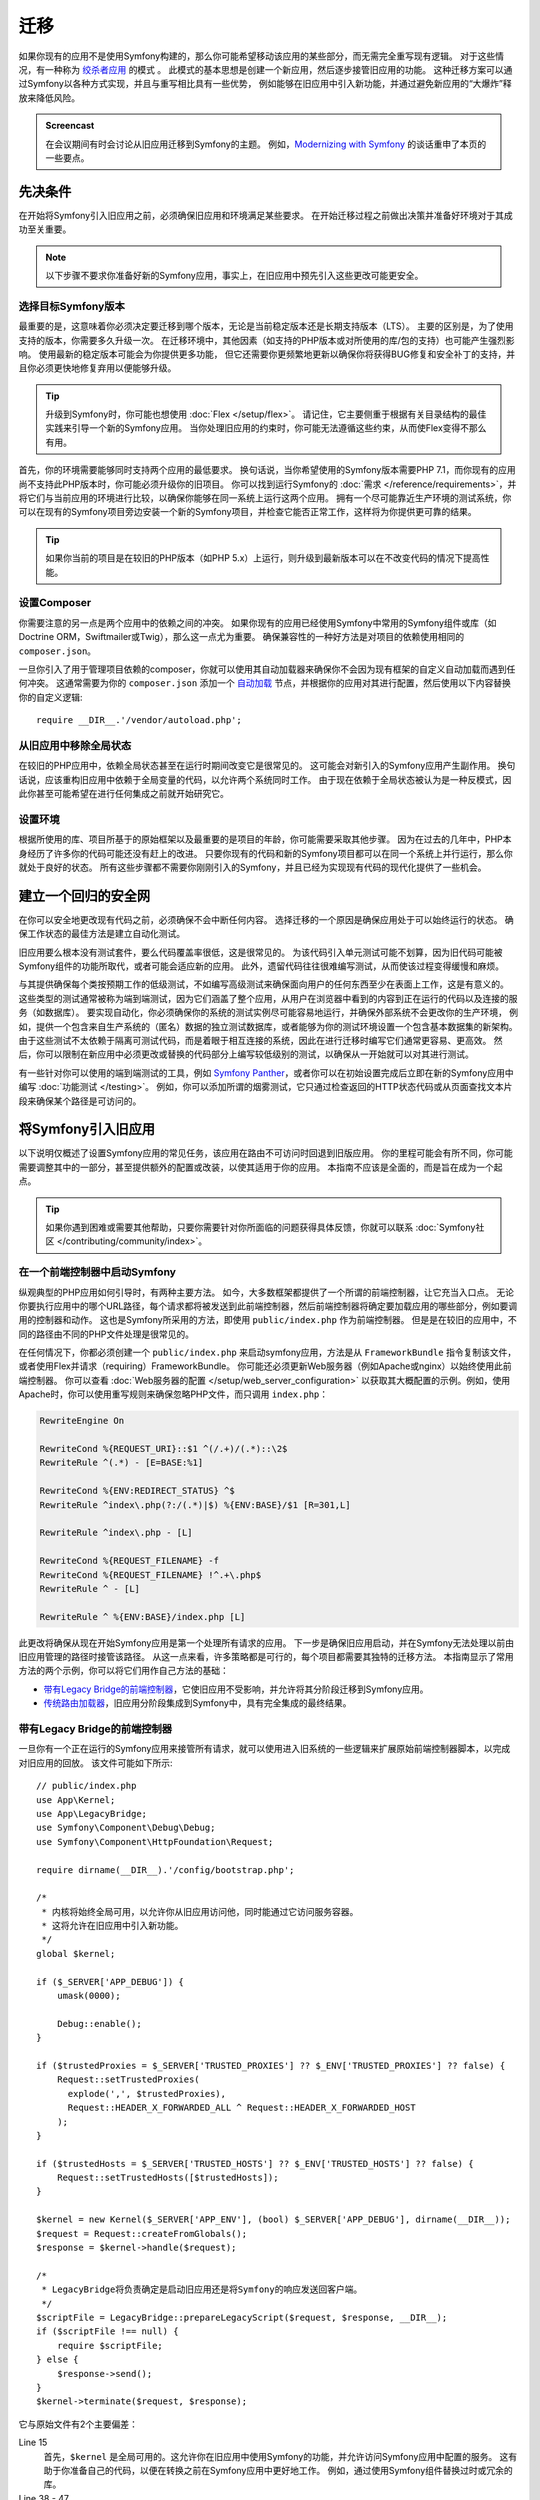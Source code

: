 .. index::
   single: Migration

迁移
============================================

如果你现有的应用不是使用Symfony构建的，那么你可能希望移动该应用的某些部分，而无需完全重写现有逻辑。
对于这些情况，有一种称为 `绞杀者应用`_ 的模式 。
此模式的基本思想是创建一个新应用，然后逐步接管旧应用的功能。
这种迁移方案可以通过Symfony以各种方式实现，并且与重写相比具有一些优势，
例如能够在旧应用中引入新功能，并通过避免新应用的“大爆炸”释放来降低风险。

.. admonition:: Screencast
    :class: screencast

    在会议期间有时会讨论从旧应用迁移到Symfony的主题。
    例如，`Modernizing with Symfony`_ 的谈话重申了本页的一些要点。

先决条件
-------------

在开始将Symfony引入旧应用之前，必须确保旧应用和环境满足某些要求。
在开始迁移过程之前做出决策并准备好环境对于其成功至关重要。

.. note::

    以下步骤不要求你准备好新的Symfony应用，事实上，在旧应用中预先引入这些更改可能更安全。

选择目标Symfony版本
~~~~~~~~~~~~~~~~~~~~~~~~~~~~~~~~~~~

最重要的是，这意味着你必须决定要迁移到哪个版本，无论是当前稳定版本还是长期支持版本（LTS）。
主要的区别是，为了使用支持的版本，你需要多久升级一次。
在迁移环境中，其他因素（如支持的PHP版本或对所使用的库/包的支持）也可能产生强烈影响。
使用最新的稳定版本可能会为你提供更多功能，
但它还需要你更频繁地更新以确保你将获得BUG修复和安全补丁的支持，并且你必须更快地修复弃用以便能够升级。

.. tip::

    升级到Symfony时，你可能也想使用 :doc:`Flex </setup/flex>`。
    请记住，它主要侧重于根据有关目录结构的最佳实践来引导一个新的Symfony应用。
    当你处理旧应用的约束时，你可能无法遵循这些约束，从而使Flex变得不那么有用。

首先，你的环境需要能够同时支持两个应用的最低要求。
换句话说，当你希望使用的Symfony版本需要PHP 7.1，而你现有的应用尚不支持此PHP版本时，你可能必须升级你的旧项目。
你可以找到运行Symfony的 :doc:`需求 </reference/requirements>`，并将它们与当前应用的环境进行比较，以确保你能够在同一系统上运行这两个应用。
拥有一个尽可能靠近生产环境的测试系统，你可以在现有的Symfony项目旁边安装一个新的Symfony项目，并检查它能否正常工作，这样将为你提供更可靠的结果。

.. tip::

    如果你当前的项目是在较旧的PHP版本（如PHP 5.x）上运行，则升级到最新版本可以在不改变代码的情况下提高性能。

设置Composer
~~~~~~~~~~~~~~~~~~~

你需要注意的另一点是两个应用中的依赖之间的冲突。
如果你现有的应用已经使用Symfony中常用的Symfony组件或库（如Doctrine ORM，Swiftmailer或Twig），那么这一点尤为重要。
确保兼容性的一种好方法是对项目的依赖使用相同的 ``composer.json``。

一旦你引入了用于管理项目依赖的composer，你就可以使用其自动加载器来确保你不会因为现有框架的自定义自动加载而遇到任何冲突。
这通常需要为你的 ``composer.json`` 添加一个 `自动加载`_
节点，并根据你的应用对其进行配置，然后使用以下内容替换你的自定义逻辑::

    require __DIR__.'/vendor/autoload.php';

从旧应用中移除全局状态
~~~~~~~~~~~~~~~~~~~~~~~~~~~~~~~~~~~~~~~~~~~~~~~~~

在较旧的PHP应用中，依赖全局状态甚至在运行时期间改变它是很常见的。
这可能会对新引入的Symfony应用产生副作用。
换句话说，应该重构旧应用中依赖于全局变量的代码，以允许两个系统同时工作。
由于现在依赖于全局状态被认为是一种反模式，因此你甚至可能希望在进行任何集成之前就开始研究它。

设置环境
~~~~~~~~~~~~~~~~~~~~~~~~~~

根据所使用的库、项目所基于的原始框架以及最重要的是项目的年龄，你可能需要采取其他步骤。
因为在过去的几年中，PHP本身经历了许多你的代码可能还没有赶上的改进。
只要你现有的代码和新的Symfony项目都可以在同一个系统上并行运行，那么你就处于良好的状态。
所有这些步骤都不需要你刚刚引入的Symfony，并且已经为实现现有代码的现代化提供了一些机会。

建立一个回归的安全网
-----------------------------------------

在你可以安全地更改现有代码之前，必须确保不会中断任何内容。
选择迁移的一个原因是确保应用处于可以始终运行的状态。
确保工作状态的最佳方法是建立自动化测试。

旧应用要么根本没有测试套件，要么代码覆盖率很低，这是很常见的。
为该代码引入单元测试可能不划算，因为旧代码可能被Symfony组件的功能所取代，或者可能会适应新的应用。
此外，遗留代码往往很难编写测试，从而使该过程变得缓慢和麻烦。

与其提供确保每个类按预期工作的低级测试，不如编写高级测试来确保面向用户的任何东西至少在表面上工作，这是有意义的。
这些类型的测试通常被称为端到端测试，因为它们涵盖了整个应用，从用户在浏览器中看到的内容到正在运行的代码以及连接的服务（如数据库）。
要实现自动化，你必须确保你的系统的测试实例尽可能容易地运行，并确保外部系统不会更改你的生产环境，
例如，提供一个包含来自生产系统的（匿名）数据的独立测试数据库，或者能够为你的测试环境设置一个包含基本数据集的新架构。
由于这些测试不太依赖于隔离可测试代码，而是着眼于相互连接的系统，因此在进行迁移时编写它们通常更容易、更高效。
然后，你可以限制在新应用中必须更改或替换的代码部分上编写较低级别的测试，以确保从一开始就可以对其进行测试。

有一些针对你可以使用的端到端测试的工具，例如
`Symfony Panther`_，或者你可以在初始设置完成后立即在新的Symfony应用中编写 :doc:`功能测试 </testing>`。
例如，你可以添加所谓的烟雾测试，它只通过检查返回的HTTP状态代码或从页面查找文本片段来确保某个路径是可访问的。

将Symfony引入旧应用
-----------------------------------------------

以下说明仅概述了设置Symfony应用的常见任务，该应用在路由不可访问时回退到旧版应用。
你的里程可能会有所不同，你可能需要调整其中的一部分，甚至提供额外的配置或改装，以使其适用于你的应用。
本指南不应该是全面的，而是旨在成为一个起点。

.. tip::

    如果你遇到困难或需要其他帮助，只要你需要针对你所面临的问题获得具体反馈，你就可以联系
    :doc:`Symfony社区 </contributing/community/index>`。

在一个前端控制器中启动Symfony
~~~~~~~~~~~~~~~~~~~~~~~~~~~~~~~~~~~~~

纵观典型的PHP应用如何引导时，有两种主要方法。
如今，大多数框架都提供了一个所谓的前端控制器，让它充当入口点。
无论你要执行应用中的哪个URL路径，每个请求都将被发送到此前端控制器，然后前端控制器将确定要加载应用的哪些部分，例如要调用的控制器和动作。
这也是Symfony所采用的方法，即使用 ``public/index.php`` 作为前端控制器。
但是是在较旧的应用中，不同的路径由不同的PHP文件处理是很常见的。

在任何情况下，你都必须创建一个 ``public/index.php`` 来启动symfony应用，方法是从
``FrameworkBundle`` 指令复制该文件，或者使用Flex并请求（requiring）FrameworkBundle。
你可能还必须更新Web服务器（例如Apache或nginx）以始终使用此前端控制器。
你可以查看 :doc:`Web服务器的配置 </setup/web_server_configuration>`
以获取其大概配置的示例。例如，使用Apache时，你可以使用重写规则来确保忽略PHP文件，而只调用
``index.php``：

.. code-block:: apache

    RewriteEngine On

    RewriteCond %{REQUEST_URI}::$1 ^(/.+)/(.*)::\2$
    RewriteRule ^(.*) - [E=BASE:%1]

    RewriteCond %{ENV:REDIRECT_STATUS} ^$
    RewriteRule ^index\.php(?:/(.*)|$) %{ENV:BASE}/$1 [R=301,L]

    RewriteRule ^index\.php - [L]

    RewriteCond %{REQUEST_FILENAME} -f
    RewriteCond %{REQUEST_FILENAME} !^.+\.php$
    RewriteRule ^ - [L]

    RewriteRule ^ %{ENV:BASE}/index.php [L]

此更改将确保从现在开始Symfony应用是第一个处理所有请求的应用。
下一步是确保旧应用启动，并在Symfony无法处理以前由旧应用管理的路径时接管该路径。
从这一点来看，许多策略都是可行的，每个项目都需要其独特的迁移方法。
本指南显示了常用方法的两个示例，你可以将它们用作自己方法的基础：

* `带有Legacy Bridge的前端控制器`_，它使旧应用不受影响，并允许将其分阶段迁移到Symfony应用。
* `传统路由加载器`_，旧应用分阶段集成到Symfony中，具有完全集成的最终结果。

带有Legacy Bridge的前端控制器
~~~~~~~~~~~~~~~~~~~~~~~~~~~~~~~~~~~

一旦你有一个正在运行的Symfony应用来接管所有请求，就可以使用进入旧系统的一些逻辑来扩展原始前端控制器脚本，以完成对旧应用的回放。
该文件可能如下所示::

    // public/index.php
    use App\Kernel;
    use App\LegacyBridge;
    use Symfony\Component\Debug\Debug;
    use Symfony\Component\HttpFoundation\Request;

    require dirname(__DIR__).'/config/bootstrap.php';

    /*
     * 内核将始终全局可用，以允许你从旧应用访问他，同时能通过它访问服务容器。
     * 这将允许在旧应用中引入新功能。
     */
    global $kernel;

    if ($_SERVER['APP_DEBUG']) {
        umask(0000);

        Debug::enable();
    }

    if ($trustedProxies = $_SERVER['TRUSTED_PROXIES'] ?? $_ENV['TRUSTED_PROXIES'] ?? false) {
        Request::setTrustedProxies(
          explode(',', $trustedProxies),
          Request::HEADER_X_FORWARDED_ALL ^ Request::HEADER_X_FORWARDED_HOST
        );
    }

    if ($trustedHosts = $_SERVER['TRUSTED_HOSTS'] ?? $_ENV['TRUSTED_HOSTS'] ?? false) {
        Request::setTrustedHosts([$trustedHosts]);
    }

    $kernel = new Kernel($_SERVER['APP_ENV'], (bool) $_SERVER['APP_DEBUG'], dirname(__DIR__));
    $request = Request::createFromGlobals();
    $response = $kernel->handle($request);

    /*
     * LegacyBridge将负责确定是启动旧应用还是将Symfony的响应发送回客户端。
     */
    $scriptFile = LegacyBridge::prepareLegacyScript($request, $response, __DIR__);
    if ($scriptFile !== null) {
        require $scriptFile;
    } else {
        $response->send();
    }
    $kernel->terminate($request, $response);

它与原始文件有2个主要偏差：

Line 15
  首先，``$kernel`` 是全局可用的。这允许你在旧应用中使用Symfony的功能，并允许访问Symfony应用中配置的服务。
  这有助于你准备自己的代码，以便在转换之前在Symfony应用中更好地工作。
  例如，通过使用Symfony组件替换过时或冗余的库。

Line 38 - 47
  不是直接发送Symfony响应，而是调用一个 ``LegacyBridge``
  来决定是否应该启动旧应用并使用它来创建响应。

这个传统桥接器负责确定应该加载哪个文件以处理旧应用的逻辑。
这可以是类似于Symfony的 ``public/index.php``
的前端控制器，也可以是基于当前路由的特定脚本文件。
这个LegacyBridge的基本轮廓可能看起来像这样::

    // src/LegacyBridge.php
    namespace App;

    use Symfony\Component\HttpFoundation\Request;
    use Symfony\Component\HttpFoundation\Response;

    class LegacyBridge
    {
        public static function prepareLegacyScript(Request $request, Response $response, string $publicDirectory): string
        {
            // 如果Symfony成功地处理了路由，你就不必做任何事情。
            if (false === $response->isNotFound()) {
                return;
            }

            // 了解如何从旧应用映射到所需的脚本文件，并可能（重新）设置一些环境变量。
            $legacyScriptFilename = ...;

            return $legacyScriptFilename;
        }
    }

这是你可以采用的最通用的方法，无论你以前的系统是什么，它都可能有效。
你可能需要考虑某些“怪癖”，但由于你的原始应用仅在Symfony处理完请求后启动，因此减少了产生副作用和任何干扰的机会。

由于旧脚本是在全局变量作用域内调用的，它将减少对旧代码的副作用，而旧代码有时可能需要全局作用域内的变量。
同时，因为你的Symfony应用将始终首先启动，你可以通过 ``$kernel``
变量来访问容器，然后获取任何服务（使用
:method:`Symfony\\Component\\HttpKernel\\KernelInterface::getContainer`）。
如果要为旧应用引入新功能，而不将整个操作切换到新应用，这将非常有用。
如果你想在不将整个动作切换到新应用的情况下将新功能引入到旧应用中，这将非常有用。
例如，你现在可以在旧应用中使用Symfony Translator，或者使用Doctrine来重构旧查询，而不是使用旧的数据库逻辑。
这也将允许你逐步改进旧代码，从而更容易将其转换到新的Symfony应用。

主要的缺点是，两个系统没有很好地相互集成，导致一些冗余和可能重复的代码。
例如，由于Symfony应用已经处理完请求，因此你无法利用内核事件或利用Symfony的路由来确定要调用的旧脚本。

传统路由加载器
~~~~~~~~~~~~~~~~~~~

与之前的LegacyBridge方案的主要区别在于，逻辑在Symfony应用中移动。
它消除了一些冗余，并允许我们从Symfony内部与旧应用的各个部分进行交互，而不是相反的方式。

.. tip::

    下面的路由加载器只是你可能必须针对旧应用进行调整的常规示例。
    你可以通过在 :doc:`路由 </routing>` 一文中阅读它来熟悉这些概念。

传统路由加载器是 :doc:`一个自定义路由加载器 </routing/custom_route_loader>`。
传统路由加载器具有与之前的LegacyBridge类似的功能，但它是在Symfony的路由组件中注册的服务::

    // src/Legacy/LegacyRouteLoader.php
    namespace App\Legacy;

    use Symfony\Component\Config\Loader\Loader;
    use Symfony\Component\Routing\Route;
    use Symfony\Component\Routing\RouteCollection;

    class LegacyRouteLoader extends Loader
    {
        // ...

        public function load($resource, $type = null)
        {
            $collection = new RouteCollection();
            $finder = new Finder();
            $finder->files()->name('*.php');

            /** @var SplFileInfo $legacyScriptFile */
            foreach ($finder->in($this->webDir) as $legacyScriptFile) {
                // 这假定所有旧文件都使用“.php”作为扩展名
                $filename = basename($legacyScriptFile->getRelativePathname(), '.php');
                $routeName = sprintf('app.legacy.%s', str_replace('/', '__', $filename));

                $collection->add($routeName, new Route($legacyScriptFile->getRelativePathname(), [
                    '_controller' => 'App\Controller\LegacyController::loadLegacyScript',
                    'requestPath' => '/' . $legacyScriptFile->getRelativePathname(),
                    'legacyScript' => $legacyScriptFile->getPathname(),
                ]));
            }

            return $collection;
        }
    }

你还必须按照 :doc:`自定义路由加载器 </routing/custom_route_loader>` 中的说明在应用的
``routing.yaml`` 中注册加载器。根据你的配置，你可能还必须使用标签服务。
之后，你应该能够查看路由配置中的所有旧路由，例如，当你调用 ``debug:router`` 命令时：

.. code-block:: terminal

    $ php bin/console debug:router

要使用这些路由，你需要创建一个处理这些路由的控制器。
你可能已经注意到上一个代码示例中的 ``_controller``
属性，该属性告诉Symfony每当它尝试访问我们的旧路由时调用哪个控制器。
然后，控制器本身可以使用其他路由属性（即 ``requestPath`` 和
``legacyScript``）来确定要调用的脚本并将输出封装在一个响应类中::

    // src/Controller/LegacyController.php
    namespace App\Controller;

    use Symfony\Component\HttpFoundation\StreamedResponse;

    class LegacyController
    {
        public function loadLegacyScript(string $requestPath, string $legacyScript)
        {
            return StreamedResponse::create(
                function () use ($requestPath, $legacyScript) {
                    $_SERVER['PHP_SELF'] = $requestPath;
                    $_SERVER['SCRIPT_NAME'] = $requestPath;
                    $_SERVER['SCRIPT_FILENAME'] = $legacyScript;

                    chdir(dirname($legacyScript));

                    require $legacyScript;
                }
            );
        }
    }

该控制器将设置一些旧应用可能需要的服务器变量。
这将模拟直接调用的旧脚本，以防它依赖于这些变量（例如，在确定相对路径或文件名时）。
最后，该动作需要旧脚本，它基本上像以前一样调用原始脚本，但它在我们当前应用的作用域内运行，而不是在全局作用域内运行。

这种方法存在一些风险，因为它不再在全局作用域内运行。
但是，由于旧代码现在在一个控制器动作中运行，因此你可以从新的Symfony应用访问许多功能，包括使用Symfony的事件生命周期的机会。
例如，这允许你使用安全组件及其防火墙将旧应用的认证和授权转移到Symfony应用。

.. _`绞杀者应用`: https://www.martinfowler.com/bliki/StranglerApplication.html
.. _`自动加载`: https://getcomposer.org/doc/04-schema.md#autoload
.. _`Modernizing with Symfony`: https://youtu.be/YzyiZNY9htQ
.. _`Symfony Panther`: https://github.com/symfony/panther
